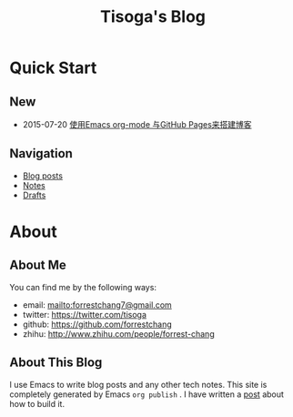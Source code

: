 #+TITLE: Tisoga's Blog

* Quick Start
** New
- 2015-07-20 [[file:emacs/how-to-use-org-mode-build-blog.org][使用Emacs org-mode 与GitHub Pages来搭建博客]]
** Navigation
- [[file:blog-post.org][Blog posts]]
- [[file:notes.org][Notes]]
- [[https://github.com/forrestchang/blog-draft][Drafts]]
* About
** About Me
You can find me by the following ways:
- email: [[mailto:forrestchang7@gmail.com]]
- twitter: [[https://twitter.com/tisoga]]
- github: [[https://github.com/forrestchang]]
- zhihu: [[http://www.zhihu.com/people/forrest-chang]]

** About This Blog
I use Emacs to write blog posts and any other tech notes. This site is completely generated by Emacs =org publish= . I have written a [[file:emacs/how-to-use-org-mode-build-blog.org][post]] about how to build it.

